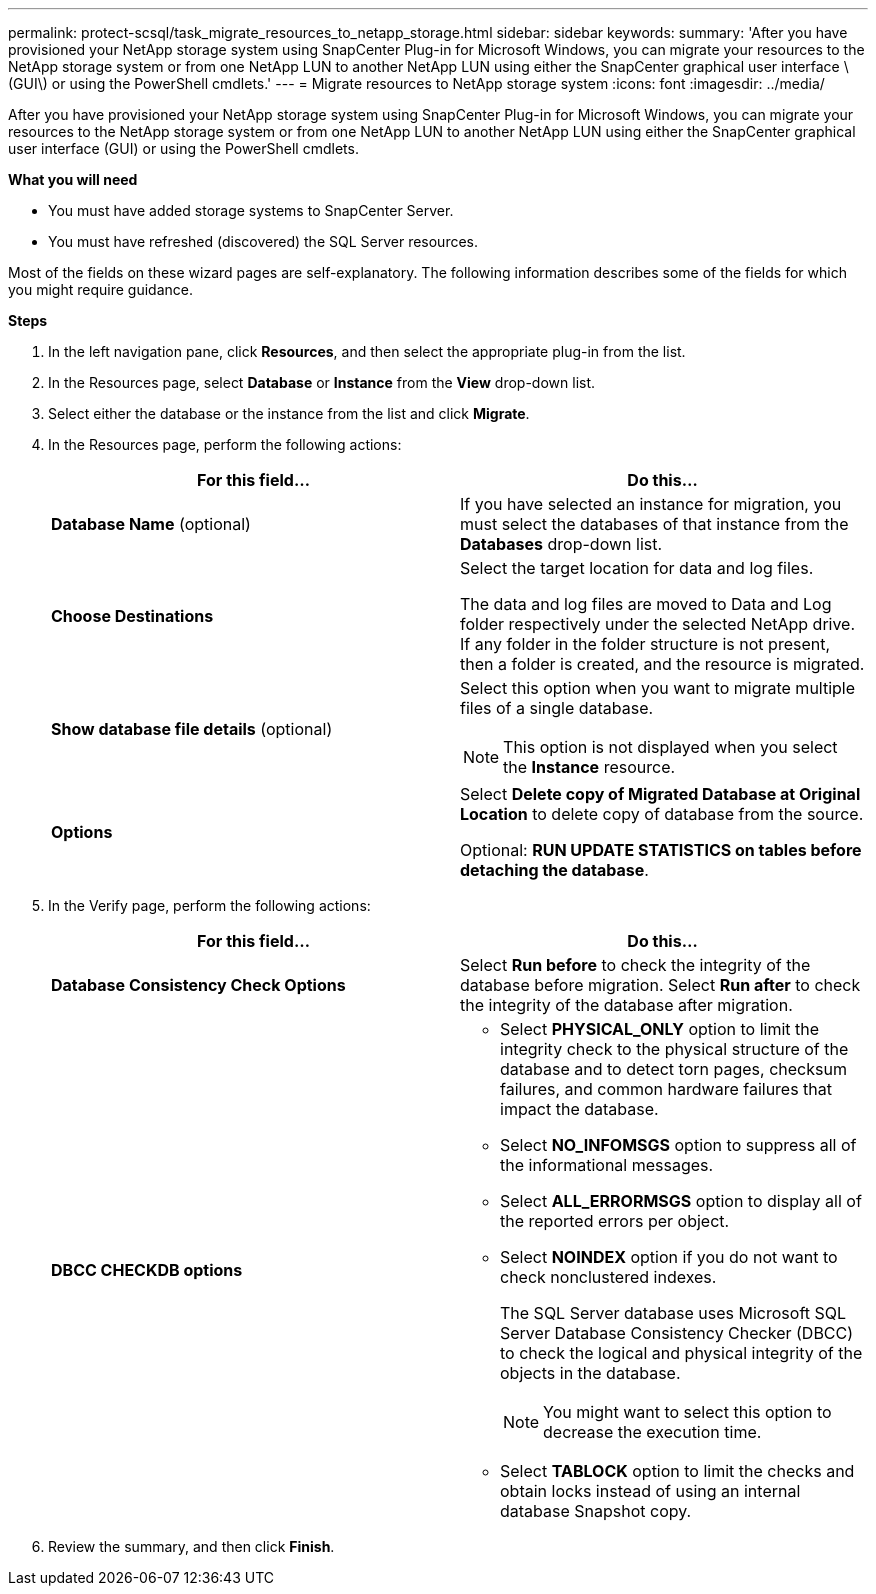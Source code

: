 ---
permalink: protect-scsql/task_migrate_resources_to_netapp_storage.html
sidebar: sidebar
keywords:
summary: 'After you have provisioned your NetApp storage system using SnapCenter Plug-in for Microsoft Windows, you can migrate your resources to the NetApp storage system or from one NetApp LUN to another NetApp LUN using either the SnapCenter graphical user interface \(GUI\) or using the PowerShell cmdlets.'
---
= Migrate resources to NetApp storage system
:icons: font
:imagesdir: ../media/

[.lead]
After you have provisioned your NetApp storage system using SnapCenter Plug-in for Microsoft Windows, you can migrate your resources to the NetApp storage system or from one NetApp LUN to another NetApp LUN using either the SnapCenter graphical user interface (GUI) or using the PowerShell cmdlets.

*What you will need*

* You must have added storage systems to SnapCenter Server.
* You must have refreshed (discovered) the SQL Server resources.

Most of the fields on these wizard pages are self-explanatory. The following information describes some of the fields for which you might require guidance.

*Steps*

. In the left navigation pane, click *Resources*, and then select the appropriate plug-in from the list.
. In the Resources page, select *Database* or *Instance* from the *View* drop-down list.
. Select either the database or the instance from the list and click *Migrate*.
. In the Resources page, perform the following actions:
+
|===
| For this field...| Do this...

a|
*Database Name* (optional)
a|
If you have selected an instance for migration, you must select the databases of that instance from the *Databases* drop-down list.
a|
*Choose Destinations*
a|
Select the target location for data and log files.

The data and log files are moved to Data and Log folder respectively under the selected NetApp drive. If any folder in the folder structure is not present, then a folder is created, and the resource is migrated.
a|
*Show database file details* (optional)
a|
Select this option when you want to migrate multiple files of a single database.

NOTE: This option is not displayed when you select the *Instance* resource.

a|
*Options*
a|
Select *Delete copy of Migrated Database at Original Location* to delete copy of database from the source.

Optional: *RUN UPDATE STATISTICS on tables before detaching the database*.
|===

. In the Verify page, perform the following actions:
+
|===
| For this field...| Do this...

a|
*Database Consistency Check Options*
a|
Select *Run before* to check the integrity of the database before migration.    Select *Run after* to check the integrity of the database after migration.
a|
*DBCC CHECKDB options*
a|
* Select *PHYSICAL_ONLY* option to limit the integrity check to the physical structure of the database and to detect torn pages, checksum failures, and common hardware failures that impact the database.

* Select *NO_INFOMSGS* option to suppress all of the informational messages.

* Select *ALL_ERRORMSGS* option to display all of the reported errors per object.

* Select *NOINDEX* option if you do not want to check nonclustered indexes.
+
The SQL Server database uses Microsoft SQL Server Database Consistency Checker (DBCC) to check the logical and physical integrity of the objects in the database.
+
NOTE: You might want to select this option to decrease the execution time.

* Select **TABLOCK** option to limit the checks and obtain locks instead of using an internal database Snapshot copy.
|===

.  Review the summary, and then click **Finish**.
